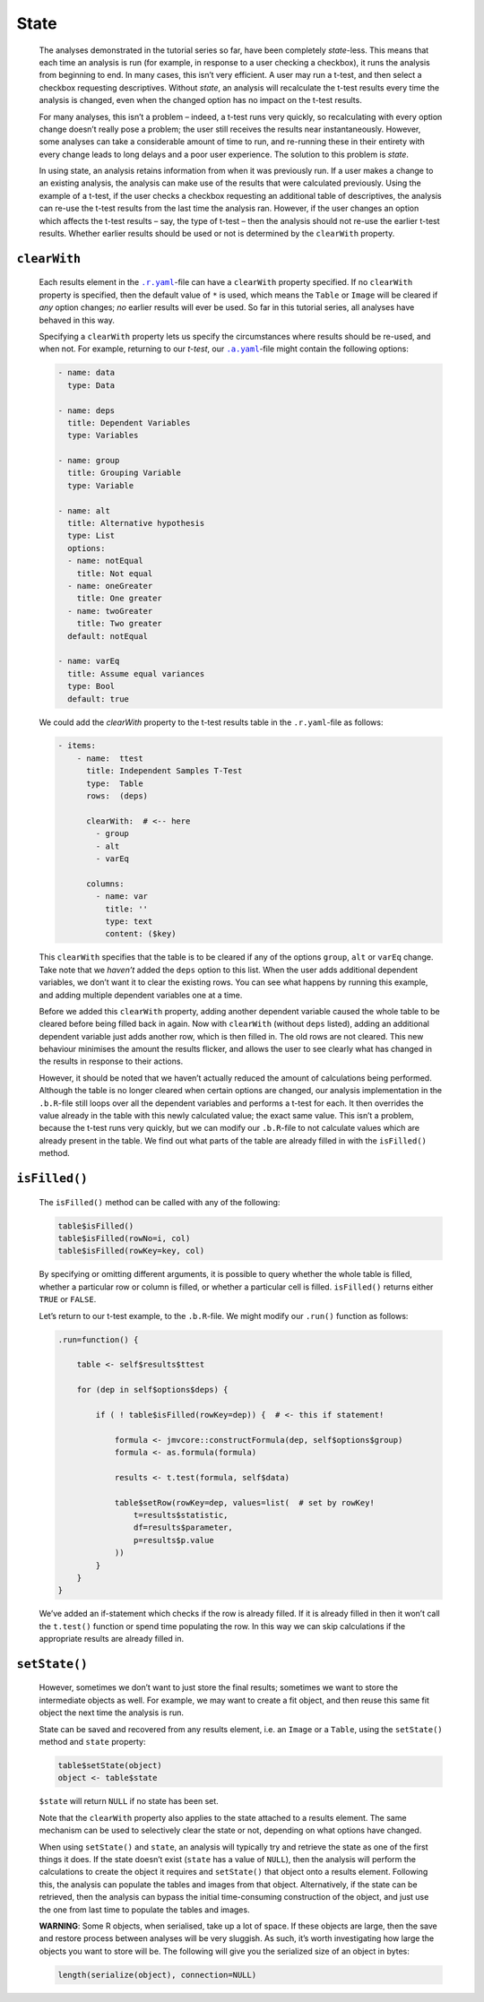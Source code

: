 .. sectionauthor:: Jonathon Love

=====
State
=====

   The analyses demonstrated in the tutorial series so far, have been completely *state*-less. This means that each time an analysis is run (for example, in
   response to a user checking a checkbox), it runs the analysis from beginning to end. In many cases, this isn’t very efficient. A user may run a t-test, and
   then select a checkbox requesting descriptives. Without *state*, an analysis will recalculate the t-test results every time the analysis is changed, even
   when the changed option has no impact on the t-test results.

   For many analyses, this isn’t a problem – indeed, a t-test runs very quickly, so recalculating with every option change doesn’t really pose a problem; the
   user still receives the results near instantaneously. However, some analyses can take a considerable amount of time to run, and re-running these in their
   entirety with every change leads to long delays and a poor user experience. The solution to this problem is *state*.

   In using state, an analysis retains information from when it was previously run. If a user makes a change to an existing analysis, the analysis can make use
   of the results that were calculated previously. Using the example of a t-test, if the user checks a checkbox requesting an additional table of descriptives,
   the analysis can re-use the t-test results from the last time the analysis ran. However, if the user changes an option which affects the t-test results –
   say, the type of t-test – then the analysis should not re-use the earlier t-test results. Whether earlier results should be used or not is determined by the 
   ``clearWith`` property.


``clearWith``
-------------

   Each results element in the |ryaml|_-file can have a ``clearWith`` property specified. If no ``clearWith`` property is specified, then the default value of
   ``*`` is used, which means the ``Table`` or ``Image`` will be cleared if *any* option changes; *no* earlier results will ever be used. So far in this
   tutorial series, all analyses have behaved in this way.

   Specifying a ``clearWith`` property lets us specify the circumstances where results should be re-used, and when not. For example, returning to our *t-test*,
   our |ayaml|_-file might contain the following options:

   .. code-block:: yaml

      - name: data
        type: Data
        
      - name: deps
        title: Dependent Variables
        type: Variables

      - name: group
        title: Grouping Variable
        type: Variable

      - name: alt
        title: Alternative hypothesis
        type: List
        options:
        - name: notEqual
          title: Not equal
        - name: oneGreater
          title: One greater
        - name: twoGreater
          title: Two greater
        default: notEqual

      - name: varEq
        title: Assume equal variances
        type: Bool
        default: true


   We could add the `clearWith` property to the t-test results table in the |ryaml|-file as follows:

   .. code-block:: yaml

      - items:
          - name:  ttest
            title: Independent Samples T-Test
            type:  Table
            rows:  (deps)
            
            clearWith:  # <-- here
              - group
              - alt
              - varEq
              
            columns:
              - name: var
                title: ''
                type: text
                content: ($key)

   This ``clearWith`` specifies that the table is to be cleared if any of the options ``group``, ``alt`` or ``varEq`` change. Take note that we *haven’t* added
   the ``deps`` option to this list. When the user adds additional dependent variables, we don’t want it to clear the existing rows. You can see what happens
   by running this example, and adding multiple dependent variables one at a time.

   Before we added this ``clearWith`` property, adding another dependent variable caused the whole table to be cleared before being filled back in again. Now
   with ``clearWith`` (without ``deps`` listed), adding an additional dependent variable just adds another row, which is then filled in. The old rows are not
   cleared. This new behaviour minimises the amount the results flicker, and allows the user to see clearly what has changed in the results in response to their
   actions.

   However, it should be noted that we haven’t actually reduced the amount of calculations being performed. Although the table is no longer cleared when
   certain options are changed, our analysis implementation in the ``.b.R``-file still loops over all the dependent variables and performs a t-test for each.
   It then overrides the value already in the table with this newly calculated value; the exact same value. This isn’t a problem, because the t-test runs very
   quickly, but we can modify our ``.b.R``-file to not calculate values which are already present in the table. We find out what parts of the table are already
   filled in with the ``isFilled()`` method.


``isFilled()``
--------------

   The ``isFilled()`` method can be called with any of the following:

   .. code-block:: javascript

      table$isFilled()
      table$isFilled(rowNo=i, col)
      table$isFilled(rowKey=key, col)

   By specifying or omitting different arguments, it is possible to query whether the whole table is filled, whether a particular row or column is filled, or
   whether a particular cell is filled. ``isFilled()`` returns either ``TRUE`` or ``FALSE``.

   Let’s return to our t-test example, to the ``.b.R``-file. We might modify our ``.run()`` function as follows:

   .. code-block:: R

      .run=function() {
      
          table <- self$results$ttest
      
          for (dep in self$options$deps) {
          
              if ( ! table$isFilled(rowKey=dep)) {  # <- this if statement!
      
                  formula <- jmvcore::constructFormula(dep, self$options$group)
                  formula <- as.formula(formula)
              
                  results <- t.test(formula, self$data)
              
                  table$setRow(rowKey=dep, values=list(  # set by rowKey!
                      t=results$statistic,
                      df=results$parameter,
                      p=results$p.value
                  ))
              }
          }
      }

   We’ve added an if-statement which checks if the row is already filled. If it is already filled in then it won’t call the ``t.test()`` function or spend time
   populating the row. In this way we can skip calculations if the appropriate results are already filled in.


``setState()``
--------------

   However, sometimes we don’t want to just store the final results; sometimes we want to store the intermediate objects as well. For example, we may want to
   create a fit object, and then reuse this same fit object the next time the analysis is run.

   State can be saved and recovered from any results element, i.e. an ``Image`` or a ``Table``, using the ``setState()`` method and ``state`` property:

   .. code-block:: R

      table$setState(object)
      object <- table$state

   ``$state`` will return ``NULL`` if no state has been set.

   Note that the ``clearWith`` property also applies to the state attached to a results element. The same mechanism can be used to selectively clear the state
   or not, depending on what options have changed.

   When using ``setState()`` and ``state``, an analysis will typically try and retrieve the state as one of the first things it does. If the state doesn’t
   exist (``state`` has a value of ``NULL``), then the analysis will perform the calculations to create the object it requires and ``setState()`` that object
   onto a results element. Following this, the analysis can populate the tables and images from that object. Alternatively, if the state can be retrieved, then
   the analysis can bypass the initial time-consuming construction of the object, and just use the one from last time to populate the tables and images.

   **WARNING**: Some R objects, when serialised, take up a lot of space. If these objects are large, then the save and restore process between analyses will be
   very sluggish. As such, it’s worth investigating how large the objects you want to store will be. The following will give you the serialized size of an
   object in bytes:

   .. code-block:: R

      length(serialize(object), connection=NULL)

.. ------------------------------------------------------------------------------------------------------------------------------------------------------------
 
.. |ayaml|                             replace:: ``.a.yaml``
.. _ayaml:                             dh_api_analysis-definition.html

.. |ryaml|                             replace:: ``.r.yaml``
.. _ryaml:                             dh_api_results-definition.html
